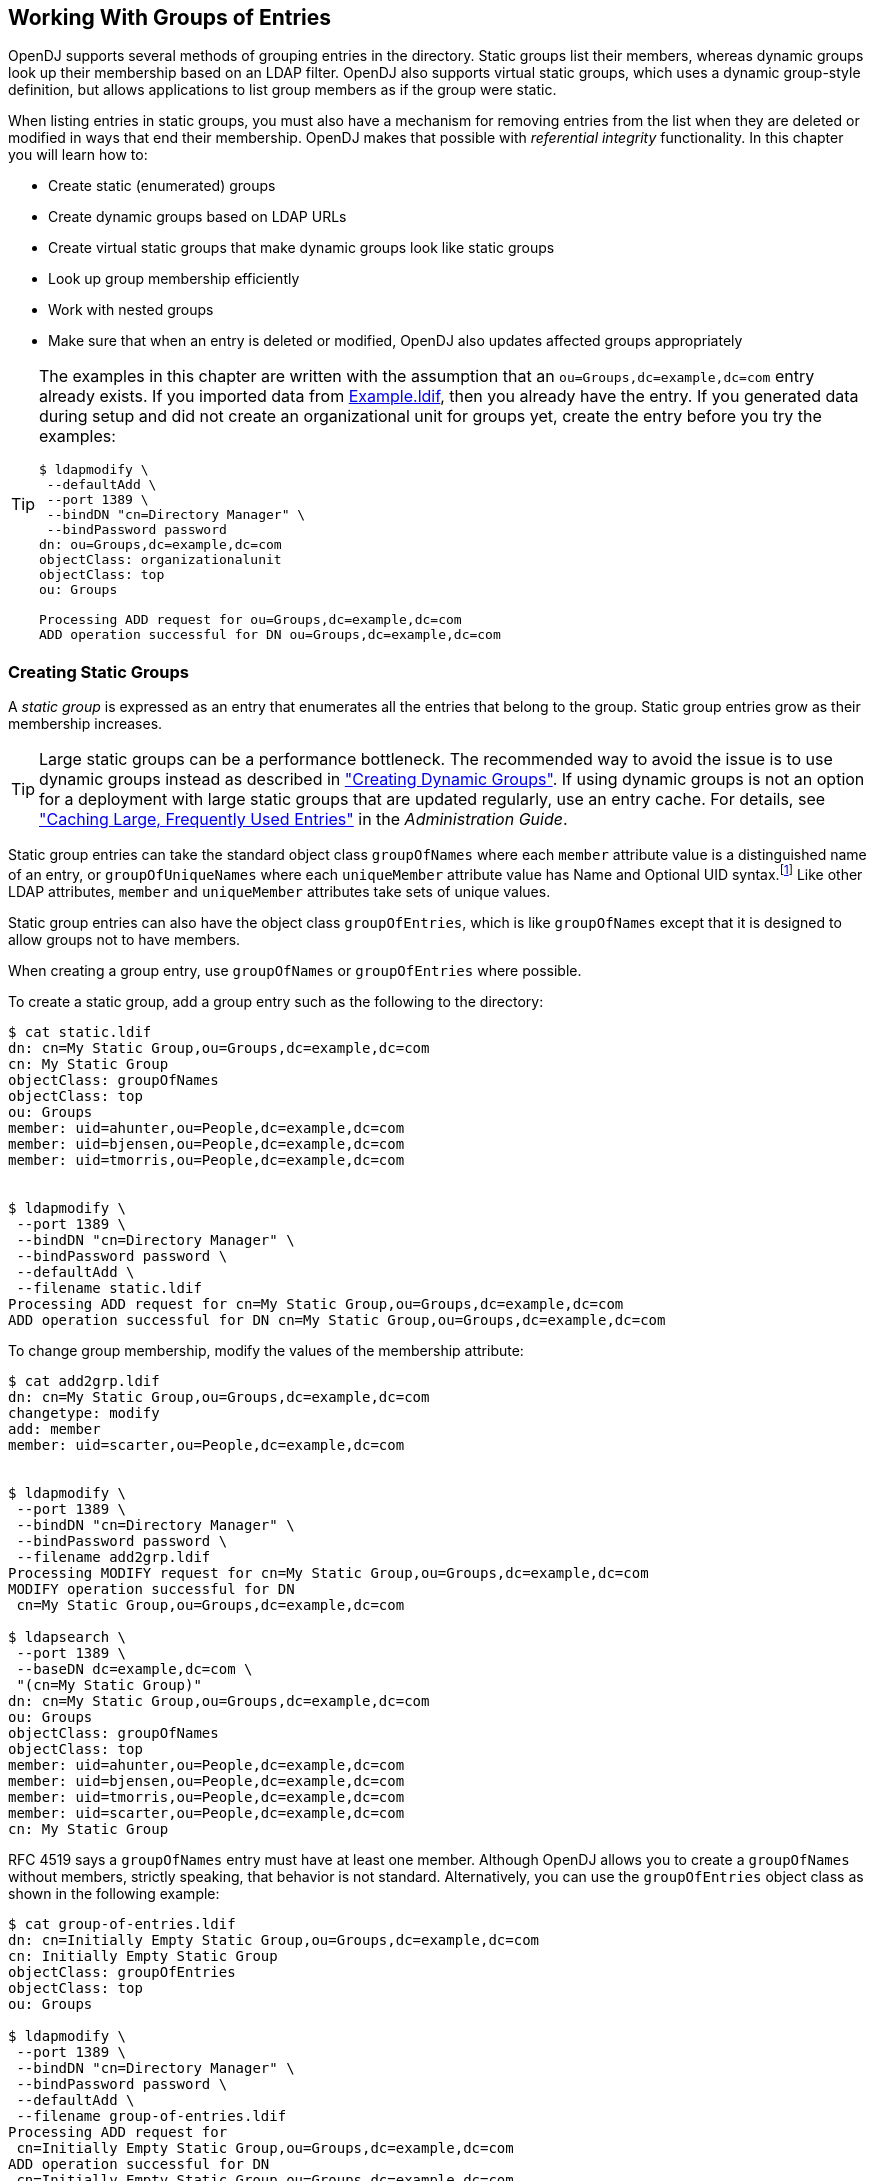 ////
  The contents of this file are subject to the terms of the Common Development and
  Distribution License (the License). You may not use this file except in compliance with the
  License.
 
  You can obtain a copy of the License at legal/CDDLv1.0.txt. See the License for the
  specific language governing permission and limitations under the License.
 
  When distributing Covered Software, include this CDDL Header Notice in each file and include
  the License file at legal/CDDLv1.0.txt. If applicable, add the following below the CDDL
  Header, with the fields enclosed by brackets [] replaced by your own identifying
  information: "Portions copyright [year] [name of copyright owner]".
 
  Copyright 2017 ForgeRock AS.
  Portions Copyright 2024 3A Systems LLC.
////

:figure-caption!:
:example-caption!:
:table-caption!:


[#chap-groups]
== Working With Groups of Entries

OpenDJ supports several methods of grouping entries in the directory. Static groups list their members, whereas dynamic groups look up their membership based on an LDAP filter. OpenDJ also supports virtual static groups, which uses a dynamic group-style definition, but allows applications to list group members as if the group were static.

When listing entries in static groups, you must also have a mechanism for removing entries from the list when they are deleted or modified in ways that end their membership. OpenDJ makes that possible with __referential integrity__ functionality.
In this chapter you will learn how to:

* Create static (enumerated) groups

* Create dynamic groups based on LDAP URLs

* Create virtual static groups that make dynamic groups look like static groups

* Look up group membership efficiently

* Work with nested groups

* Make sure that when an entry is deleted or modified, OpenDJ also updates affected groups appropriately


[TIP]
====
The examples in this chapter are written with the assumption that an `ou=Groups,dc=example,dc=com` entry already exists. If you imported data from link:../attachments/Example.ldif[Example.ldif, window=\_blank], then you already have the entry. If you generated data during setup and did not create an organizational unit for groups yet, create the entry before you try the examples:

[source, console]
----
$ ldapmodify \
 --defaultAdd \
 --port 1389 \
 --bindDN "cn=Directory Manager" \
 --bindPassword password
dn: ou=Groups,dc=example,dc=com
objectClass: organizationalunit
objectClass: top
ou: Groups

Processing ADD request for ou=Groups,dc=example,dc=com
ADD operation successful for DN ou=Groups,dc=example,dc=com
----
====

[#static-groups]
=== Creating Static Groups

A __static group__ is expressed as an entry that enumerates all the entries that belong to the group. Static group entries grow as their membership increases.

[TIP]
====
Large static groups can be a performance bottleneck. The recommended way to avoid the issue is to use dynamic groups instead as described in xref:#dynamic-groups["Creating Dynamic Groups"]. If using dynamic groups is not an option for a deployment with large static groups that are updated regularly, use an entry cache. For details, see xref:../admin-guide/chap-tuning.adoc#perf-entry-cache["Caching Large, Frequently Used Entries"] in the __Administration Guide__.
====
Static group entries can take the standard object class `groupOfNames` where each `member` attribute value is a distinguished name of an entry, or `groupOfUniqueNames` where each `uniqueMember` attribute value has Name and Optional UID syntax.footnote:d0e7817[Name and Optional UID syntax values are a DN optionally followed by`#BitString`. The__BitString__, such as`'0101111101'B`, serves to distinguish the entry from another entry having the same DN, which can occur when the original entry was deleted and a new entry created with the same DN.] Like other LDAP attributes, `member` and `uniqueMember` attributes take sets of unique values.

Static group entries can also have the object class `groupOfEntries`, which is like `groupOfNames` except that it is designed to allow groups not to have members.

When creating a group entry, use `groupOfNames` or `groupOfEntries` where possible.

To create a static group, add a group entry such as the following to the directory:

[source, console]
----
$ cat static.ldif
dn: cn=My Static Group,ou=Groups,dc=example,dc=com
cn: My Static Group
objectClass: groupOfNames
objectClass: top
ou: Groups
member: uid=ahunter,ou=People,dc=example,dc=com
member: uid=bjensen,ou=People,dc=example,dc=com
member: uid=tmorris,ou=People,dc=example,dc=com


$ ldapmodify \
 --port 1389 \
 --bindDN "cn=Directory Manager" \
 --bindPassword password \
 --defaultAdd \
 --filename static.ldif
Processing ADD request for cn=My Static Group,ou=Groups,dc=example,dc=com
ADD operation successful for DN cn=My Static Group,ou=Groups,dc=example,dc=com
----
To change group membership, modify the values of the membership attribute:

[source, console]
----
$ cat add2grp.ldif
dn: cn=My Static Group,ou=Groups,dc=example,dc=com
changetype: modify
add: member
member: uid=scarter,ou=People,dc=example,dc=com


$ ldapmodify \
 --port 1389 \
 --bindDN "cn=Directory Manager" \
 --bindPassword password \
 --filename add2grp.ldif
Processing MODIFY request for cn=My Static Group,ou=Groups,dc=example,dc=com
MODIFY operation successful for DN
 cn=My Static Group,ou=Groups,dc=example,dc=com

$ ldapsearch \
 --port 1389 \
 --baseDN dc=example,dc=com \
 "(cn=My Static Group)"
dn: cn=My Static Group,ou=Groups,dc=example,dc=com
ou: Groups
objectClass: groupOfNames
objectClass: top
member: uid=ahunter,ou=People,dc=example,dc=com
member: uid=bjensen,ou=People,dc=example,dc=com
member: uid=tmorris,ou=People,dc=example,dc=com
member: uid=scarter,ou=People,dc=example,dc=com
cn: My Static Group
----
RFC 4519 says a `groupOfNames` entry must have at least one member. Although OpenDJ allows you to create a `groupOfNames` without members, strictly speaking, that behavior is not standard. Alternatively, you can use the `groupOfEntries` object class as shown in the following example:

[source, console]
----
$ cat group-of-entries.ldif
dn: cn=Initially Empty Static Group,ou=Groups,dc=example,dc=com
cn: Initially Empty Static Group
objectClass: groupOfEntries
objectClass: top
ou: Groups

$ ldapmodify \
 --port 1389 \
 --bindDN "cn=Directory Manager" \
 --bindPassword password \
 --defaultAdd \
 --filename group-of-entries.ldif
Processing ADD request for
 cn=Initially Empty Static Group,ou=Groups,dc=example,dc=com
ADD operation successful for DN
 cn=Initially Empty Static Group,ou=Groups,dc=example,dc=com

$ cat add-members.ldif
# Now add some members to the group.
dn: cn=Initially Empty Static Group,ou=Groups,dc=example,dc=com
changetype: modify
add: member
member: uid=ahunter,ou=People,dc=example,dc=com
member: uid=bjensen,ou=People,dc=example,dc=com
member: uid=tmorris,ou=People,dc=example,dc=com
member: uid=scarter,ou=People,dc=example,dc=com

$ ldapmodify \
 --port 1389 \
 --bindDN "cn=Directory Manager" \
 --bindPassword password \
 --filename add-members.ldif
Processing MODIFY request for
 cn=Initially Empty Static Group,ou=Groups,dc=example,dc=com
MODIFY operation successful for DN
 cn=Initially Empty Static Group,ou=Groups,dc=example,dc=com
----


[#dynamic-groups]
=== Creating Dynamic Groups

A __dynamic group__ specifies members using LDAP URLs. Dynamic groups entries can stay small even as their membership increases.

Dynamic group entries take the `groupOfURLs` object class, with one or more `memberURL` values specifying LDAP URLs to identify group members.

To create a dynamic group, add a group entry such as the following to the directory.

The following example builds a dynamic group of entries, effectively matching the filter `"(l=San Francisco)"` (users whose location is San Francisco). Change the filter if your data is different, and so no entries have `l: San Francisco`:

[source, console]
----
$ cat dynamic.ldif
dn: cn=My Dynamic Group,ou=Groups,dc=example,dc=com
cn: My Dynamic Group
objectClass: top
objectClass: groupOfURLs
ou: Groups
memberURL: ldap:///ou=People,dc=example,dc=com??sub?l=San Francisco

$ ldapmodify \
 --port 1389 \
 --bindDN "cn=Directory Manager" \
 --bindPassword password \
 --defaultAdd \
 --filename dynamic.ldif
Processing ADD request for cn=My Dynamic Group,ou=Groups,dc=example,dc=com
ADD operation successful for DN cn=My Dynamic Group,ou=Groups,dc=example,dc=com
----
Group membership changes dynamically as entries change to match the `memberURL` values:

[source, console]
----
$ ldapsearch \
 --port 1389 \
 --baseDN dc=example,dc=com \
 "(&(uid=*jensen)(isMemberOf=cn=My Dynamic Group,ou=Groups,dc=example,dc=com))" \
 mail
dn: uid=bjensen,ou=People,dc=example,dc=com
mail: bjensen@example.com

dn: uid=rjensen,ou=People,dc=example,dc=com
mail: rjensen@example.com

$ ldapmodify \
 --port 1389 \
 --bindDN "cn=Directory Manager" \
 --bindPassword password
dn: uid=ajensen,ou=People,dc=example,dc=com
changetype: modify
replace: l
l: San Francisco

Processing MODIFY request for uid=ajensen,ou=People,dc=example,dc=com
MODIFY operation successful for DN uid=ajensen,ou=People,dc=example,dc=com
^D
$ ldapsearch \
 --port 1389 \
 --baseDN dc=example,dc=com \
 "(&(uid=*jensen)(isMemberOf=cn=My Dynamic Group,ou=Groups,dc=example,dc=com))" \
 mail
dn: uid=ajensen,ou=People,dc=example,dc=com
mail: ajensen@example.com

dn: uid=bjensen,ou=People,dc=example,dc=com
mail: bjensen@example.com

dn: uid=rjensen,ou=People,dc=example,dc=com
mail: rjensen@example.com
----


[#virtual-static-groups]
=== Creating Virtual Static Groups

OpenDJ lets you create __virtual static groups__, which let applications see dynamic groups as what appear to be static groups.

The virtual static group takes auxiliary object class `ds-virtual-static-group`. Virtual static groups also take either the object class `groupOfNames`, or `groupOfUniqueNames`, but instead of having `member` or `uniqueMember` attributes, have `ds-target-group-dn` attributes pointing to other groups.

Generating the list of members can be resource-intensive for large groups, so by default, you cannot retrieve the list of members. You can change this with the `dsconfig` command by setting the `Virtual Static member` or `Virtual Static uniqueMember` property:

[source, console]
----
$ dsconfig \
 set-virtual-attribute-prop \
 --port 4444 \
 --hostname opendj.example.com \
 --bindDN "cn=Directory Manager" \
 --bindPassword password \
 --name "Virtual Static member" \
 --set allow-retrieving-membership:true \
 --trustAll \
 --no-prompt
----
The following example creates a virtual static group, and reads the group entry with all members:

[source, console]
----
$ cat virtual.ldif
dn: cn=Virtual Static,ou=Groups,dc=example,dc=com
cn: Virtual Static
objectclass: top
objectclass: groupOfNames
objectclass: ds-virtual-static-group
ds-target-group-dn: cn=My Dynamic Group,ou=Groups,dc=example,dc=com

$ ldapmodify \
 --port 1389 \
 --bindDN "cn=Directory Manager" \
 --bindPassword password \
 --defaultAdd \
 --filename virtual.ldif
Processing ADD request for cn=Virtual Static,ou=Groups,dc=example,dc=com
ADD operation successful for DN cn=Virtual Static,ou=Groups,dc=example,dc=com

$ ldapsearch --port 1389 --baseDN dc=example,dc=com "(cn=Virtual Static)"
dn: cn=Virtual Static,ou=Groups,dc=example,dc=com
objectClass: groupOfNames
objectClass: ds-virtual-static-group
objectClass: top
member: uid=jwalker,ou=People,dc=example,dc=com
member: uid=jmuffly,ou=People,dc=example,dc=com
member: uid=tlabonte,ou=People,dc=example,dc=com
member: uid=dakers,ou=People,dc=example,dc=com
member: uid=jreuter,ou=People,dc=example,dc=com
member: uid=rfisher,ou=People,dc=example,dc=com
member: uid=pshelton,ou=People,dc=example,dc=com
member: uid=rjensen,ou=People,dc=example,dc=com
member: uid=jcampaig,ou=People,dc=example,dc=com
member: uid=mjablons,ou=People,dc=example,dc=com
member: uid=mlangdon,ou=People,dc=example,dc=com
member: uid=aknutson,ou=People,dc=example,dc=com
member: uid=bplante,ou=People,dc=example,dc=com
member: uid=awalker,ou=People,dc=example,dc=com
member: uid=smason,ou=People,dc=example,dc=com
member: uid=ewalker,ou=People,dc=example,dc=com
member: uid=dthorud,ou=People,dc=example,dc=com
member: uid=btalbot,ou=People,dc=example,dc=com
member: uid=tcruse,ou=People,dc=example,dc=com
member: uid=kcarter,ou=People,dc=example,dc=com
member: uid=aworrell,ou=People,dc=example,dc=com
member: uid=bjensen,ou=People,dc=example,dc=com
member: uid=ajensen,ou=People,dc=example,dc=com
member: uid=cwallace,ou=People,dc=example,dc=com
member: uid=mwhite,ou=People,dc=example,dc=com
member: uid=kschmith,ou=People,dc=example,dc=com
member: uid=mtalbot,ou=People,dc=example,dc=com
member: uid=tschmith,ou=People,dc=example,dc=com
member: uid=gfarmer,ou=People,dc=example,dc=com
member: uid=speterso,ou=People,dc=example,dc=com
member: uid=prose,ou=People,dc=example,dc=com
member: uid=jbourke,ou=People,dc=example,dc=com
member: uid=mtyler,ou=People,dc=example,dc=com
member: uid=abergin,ou=People,dc=example,dc=com
member: uid=mschneid,ou=People,dc=example,dc=com
cn: Virtual Static
ds-target-group-dn: cn=My Dynamic Group,ou=Groups,dc=example,dc=com
----


[#group-membership]
=== Looking Up Group Membership

OpenDJ lets you look up which groups a user belongs to by using the `isMemberOf` attribute:

[source, console]
----
$ ldapsearch \
 --port 1389 \
 --baseDN dc=example,dc=com \
 uid=bjensen \
 isMemberOf
dn: uid=bjensen,ou=People,dc=example,dc=com
isMemberOf: cn=My Static Group,ou=Groups,dc=example,dc=com
isMemberOf: cn=Virtual Static,ou=Groups,dc=example,dc=com
isMemberOf: cn=My Dynamic Group,ou=Groups,dc=example,dc=com
----
You must request `isMemberOf` explicitly.


[#nested-groups]
=== Nesting Groups Within Groups

OpenDJ directory server lets you nest groups. The following example shows a group of groups of managers and administrators:

[source, console]
----
$ cat /path/to/the-big-shots.ldif
dn: cn=The Big Shots,ou=Groups,dc=example,dc=com
cn: The Big Shots
objectClass: groupOfNames
objectClass: top
ou: Groups
member: cn=Accounting Managers,ou=groups,dc=example,dc=com
member: cn=Directory Administrators,ou=Groups,dc=example,dc=com
member: cn=HR Managers,ou=groups,dc=example,dc=com
member: cn=PD Managers,ou=groups,dc=example,dc=com
member: cn=QA Managers,ou=groups,dc=example,dc=com

$ ldapmodify \
 --port 1389 \
 --bindDN "cn=Directory Manager" \
 --bindPassword password \
 --defaultAdd \
 --filename /path/to/the-big-shots.ldif
Processing ADD request for cn=The Big Shots,ou=Groups,dc=example,dc=com
ADD operation successful for DN cn=The Big Shots,ou=Groups,dc=example,dc=com
----
Although not shown in the example above, OpenDJ lets you nest groups within nested groups, too.

OpenDJ lets you create dynamic groups of groups. The following example shows a group of other groups. The members of this group are themselves groups, not users:

[source, console]
----
$ cat /path/to/group-of-groups.ldif
dn: cn=Group of Groups,ou=Groups,dc=example,dc=com
cn: Group of Groups
objectClass: top
objectClass: groupOfURLs
ou: Groups
memberURL: ldap:///ou=Groups,dc=example,dc=com??sub?ou=Groups

$ ldapmodify \
 --port 1389 \
 --bindDN "cn=Directory Manager" \
 --bindPassword password \
 --defaultAdd \
 --filename /path/to/group-of-groups.ldif
Processing ADD request for cn=Group of Groups,ou=Groups,dc=example,dc=com
ADD operation successful for DN cn=Group of Groups,ou=Groups,dc=example,dc=com
----
Use the `isMemberOf` attribute to determine what groups a member belongs to, as described in xref:#group-membership["Looking Up Group Membership"]. The following example requests groups that Kirsten Vaughan belongs to:

[source, console]
----
$ ldapsearch \
 --port 1389 \
 --baseDN dc=example,dc=com \
 uid=kvaughan \
 isMemberOf
dn: uid=kvaughan,ou=People,dc=example,dc=com
isMemberOf: cn=Directory Administrators,ou=Groups,dc=example,dc=com
isMemberOf: cn=HR Managers,ou=groups,dc=example,dc=com
isMemberOf: cn=The Big Shots,ou=Groups,dc=example,dc=com
----
Notice that Kirsten is a member of the group of groups of managers and administrators.

Notice also that Kirsten does not belong to the group of groups. The members of that group are groups, not users. The following example requests the groups that the directory administrators group belongs to:

[source, console]
----
$ ldapsearch \
 --port 1389 \
 --baseDN dc=example,dc=com \
 "(cn=Directory Administrators)" \
 isMemberOf
dn: cn=Directory Administrators,ou=Groups,dc=example,dc=com
isMemberOf: cn=Group of Groups,ou=Groups,dc=example,dc=com
isMemberOf: cn=The Big Shots,ou=Groups,dc=example,dc=com
----
The following example shows which groups each group belong to:

[source, console]
----
$ ldapsearch \
 --port 1389 \
 --baseDN dc=example,dc=com \
 ou=Groups \
 isMemberOf
dn: ou=Groups,dc=example,dc=com

dn: cn=Accounting Managers,ou=groups,dc=example,dc=com
isMemberOf: cn=Group of Groups,ou=Groups,dc=example,dc=com
isMemberOf: cn=The Big Shots,ou=Groups,dc=example,dc=com

dn: cn=Directory Administrators,ou=Groups,dc=example,dc=com
isMemberOf: cn=Group of Groups,ou=Groups,dc=example,dc=com
isMemberOf: cn=The Big Shots,ou=Groups,dc=example,dc=com

dn: cn=HR Managers,ou=groups,dc=example,dc=com
isMemberOf: cn=Group of Groups,ou=Groups,dc=example,dc=com
isMemberOf: cn=The Big Shots,ou=Groups,dc=example,dc=com

dn: cn=PD Managers,ou=groups,dc=example,dc=com
isMemberOf: cn=Group of Groups,ou=Groups,dc=example,dc=com
isMemberOf: cn=The Big Shots,ou=Groups,dc=example,dc=com

dn: cn=QA Managers,ou=groups,dc=example,dc=com
isMemberOf: cn=Group of Groups,ou=Groups,dc=example,dc=com
isMemberOf: cn=The Big Shots,ou=Groups,dc=example,dc=com

dn: cn=My Static Group,ou=Groups,dc=example,dc=com
isMemberOf: cn=Group of Groups,ou=Groups,dc=example,dc=com

dn: cn=My Dynamic Group,ou=Groups,dc=example,dc=com

dn: cn=The Big Shots,ou=Groups,dc=example,dc=com
isMemberOf: cn=Group of Groups,ou=Groups,dc=example,dc=com

dn: cn=Group of Groups,ou=Groups,dc=example,dc=com
----
Notice that the group of groups is not a member of itself.


[#referential-integrity]
=== Configuring Referential Integrity

When you delete or rename an entry that belongs to static groups, that entry's DN must be removed or changed in the list of each group to which it belongs. You can configure OpenDJ to resolve membership on your behalf after the change operation succeeds by enabling referential integrity.

Referential integrity functionality is implemented as a plugin. The referential integrity plugin is disabled by default. To enable the plugin, use the `dsconfig` command:

[source, console]
----
$ dsconfig \
 set-plugin-prop \
 --port 4444 \
 --hostname opendj.example.com \
 --bindDN "cn=Directory Manager" \
 --bindPassword password \
 --plugin-name "Referential Integrity" \
 --set enabled:true \
 --trustAll \
 --no-prompt
----
With the plugin enabled, you can see OpenDJ referential integrity resolving group membership automatically:

[source, console]
----
$ ldapsearch --port 1389 --baseDN dc=example,dc=com "(cn=My Static Group)"
dn: cn=My Static Group,ou=Groups,dc=example,dc=com
ou: Groups
objectClass: groupOfNames
objectClass: top
member: uid=ahunter,ou=People,dc=example,dc=com
member: uid=bjensen,ou=People,dc=example,dc=com
member: uid=tmorris,ou=People,dc=example,dc=com
member: uid=scarter,ou=People,dc=example,dc=com
cn: My Static Group

$ ldapdelete \
 --port 1389 \
 --bindDN "cn=Directory Manager" \
 --bindPassword password \
 uid=scarter,ou=People,dc=example,dc=com
Processing DELETE request for uid=scarter,ou=People,dc=example,dc=com
DELETE operation successful for DN uid=scarter,ou=People,dc=example,dc=com

$ ldapsearch --port 1389 --baseDN dc=example,dc=com "(cn=My Static Group)"
dn: cn=My Static Group,ou=Groups,dc=example,dc=com
ou: Groups
objectClass: groupOfNames
objectClass: top
cn: My Static Group
member: uid=ahunter,ou=People,dc=example,dc=com
member: uid=bjensen,ou=People,dc=example,dc=com
member: uid=tmorris,ou=People,dc=example,dc=com
----
By default, the referential integrity plugin is configured to manage `member` and `uniqueMember` attributes. These attributes take values that are DNs, and are indexed for equality by default for the default backend. Before you add an additional attribute to manage, make sure that it has DN syntax and that it is indexed for equality. OpenDJ directory server requires that the attribute be indexed because an unindexed search for integrity would potentially consume too many of the server's resources. Attribute syntax is explained in xref:../admin-guide/chap-schema.adoc#chap-schema["Managing Schema"] in the __Administration Guide__. For instructions on indexing attributes, see xref:../admin-guide/chap-indexing.adoc#configure-indexes["Configuring and Rebuilding Indexes"] in the __Administration Guide__.

You can also configure the referential integrity plugin to check that new entries added to groups actually exist in the directory by setting the `check-references` property to `true`. You can specify additional criteria once you have activated the check. To ensure that entries added must match a filter, set the `check-references-filter-criteria` to identify the attribute and the filter. For example, you can specify that group members must be person entries by setting `check-references-filter-criteria` to `member:(objectclass=person)`. To ensure that entries must be located in the same naming context, set `check-references-scope-criteria` to `naming-context`.


